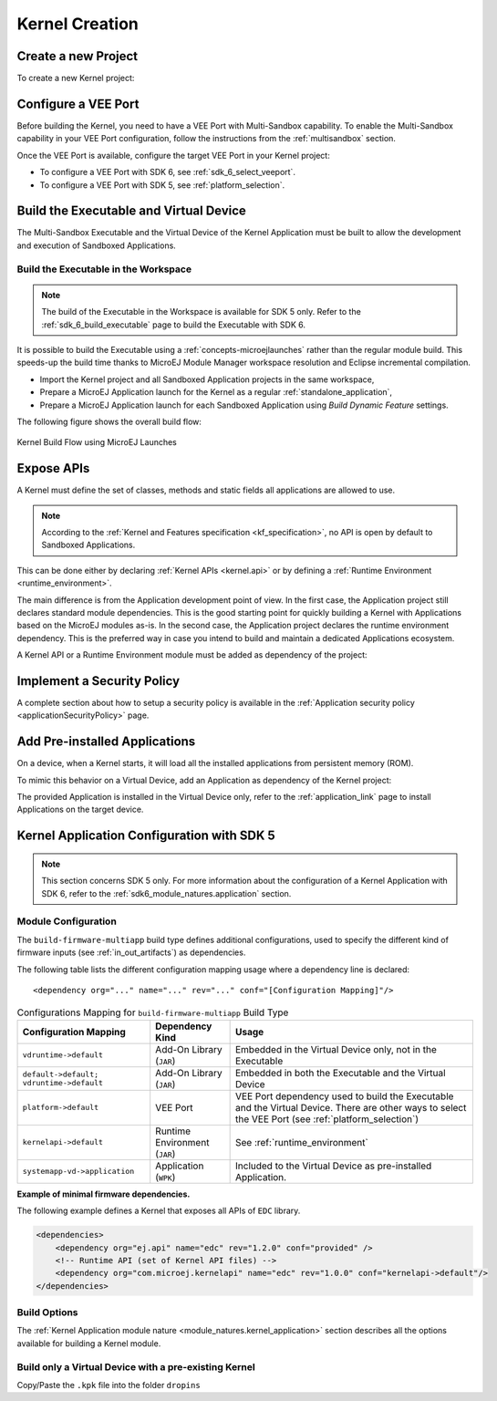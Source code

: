 .. _multisandbox_firmware_creation:

Kernel Creation
===============

Create a new Project
--------------------

To create a new Kernel project:

.. tabs::

   .. tab:: SDK 6

      Create a new :ref:`Application <sdk6_module_natures.application>` following the steps described in :ref:`SDK 6 User Guide - Create a Project <sdk_6_create_project>` 
      depending on your IDE.

   .. tab:: SDK 5

      - First create a new :ref:`Kernel Application <module_natures.kernel_application>`.
      - A new project is generated into the workspace:

      .. image:: png/firmware-multiapp-skeleton-project.png
         :align: center
         :width: 334px
         :height: 353px
        
Configure a VEE Port
--------------------

Before building the Kernel, you need to have a VEE Port with Multi-Sandbox capability.
To enable the Multi-Sandbox capability in your VEE Port configuration, follow the instructions from the :ref:`multisandbox` section.

Once the VEE Port is available, configure the target VEE Port in your Kernel project:

- To configure a VEE Port with SDK 6, see :ref:`sdk_6_select_veeport`.
- To configure a VEE Port with SDK 5, see :ref:`platform_selection`.

.. _build_executable_and_virtual_device:

Build the Executable and Virtual Device
---------------------------------------

The Multi-Sandbox Executable and the Virtual Device of the Kernel Application must be built to allow the development and execution of Sandboxed Applications.

.. tabs::

   .. tab:: SDK 6

      - The Executable can be built by executing the Gradle ``buildExecutable`` task:

         .. code:: java

            ./gradlew buildExecutable

      The Executable is generated in the ``build/application/executable`` folder of the project. For more information about the build of the Executable 
      depending on your IDE, refer to the :ref:`sdk_6_build_executable` page.

      - The Virtual Device can be built by executing the Gradle ``buildVirtualDevice`` task:

         .. code:: java

            ./gradlew buildVirtualDevice

      The Virtual Device is generated in the ``build/virtualDevice`` folder of the project. For more information about the build of the Virtual Device 
      depending on your IDE, refer to the :ref:`sdk_6_build_virtual_device` page.

   .. tab:: SDK 5

      In the Package Explorer, right-click on the project and select :guilabel:`Build Module`. The build of the Executable and Virtual
      Device may take several minutes. Once the build has succeeded, the folder :guilabel:`myfirmware` > :guilabel:`target~` > :guilabel:`artifacts` contains the firmware output artifacts (see :ref:`in_out_artifacts`) :
      
      -  ``mymodule.out``: The Executable to be programmed on device.
      -  ``mymodule.kpk``: The Kernel package to be imported in a MicroEJ Forge instance.
      -  ``mymodule.vde``: The Virtual Device to be imported in the SDK.
      -  ``mymodule-workingEnv.zip``: This file contains all files produced by the build phase (intermediate, debug and report files).

      .. image:: png/firmware-multiapp-skeleton-artifacts.png
         :align: center
         :width: 335px
         :height: 866px

Build the Executable in the Workspace
~~~~~~~~~~~~~~~~~~~~~~~~~~~~~~~~~~~~~

.. note::
   The build of the Executable in the Workspace is available for SDK 5 only.
   Refer to the :ref:`sdk_6_build_executable` page to build the Executable with SDK 6.

It is possible to build the Executable using a :ref:`concepts-microejlaunches` rather than the regular module build.
This speeds-up the build time thanks to MicroEJ Module Manager workspace resolution and Eclipse incremental compilation.

- Import the Kernel project and all Sandboxed Application projects in the same workspace,
- Prepare a MicroEJ Application launch for the Kernel as a regular :ref:`standalone_application`,
- Prepare a MicroEJ Application launch for each Sandboxed Application using `Build Dynamic Feature` settings.

The following figure shows the overall build flow:

.. _build_flow_workspace:
.. figure:: png/build_flow_zoom_workspace.png
   :alt: Kernel Build Flow using MicroEJ Launches
   :align: center
   :scale: 80%

   Kernel Build Flow using MicroEJ Launches

.. _define_apis:

Expose APIs
-----------

A Kernel must define the set of classes, methods and static fields all applications are allowed to use.

.. note::

   According to the :ref:`Kernel and Features specification <kf_specification>`, no API is open by default to Sandboxed Applications.

This can be done either by declaring :ref:`Kernel APIs <kernel.api>` or by defining a :ref:`Runtime Environment <runtime_environment>`.

The main difference is from the Application development point of view. 
In the first case, the Application project still declares standard module dependencies.
This is the good starting point for quickly building a Kernel with Applications based on the MicroEJ modules as-is.
In the second case, the Application project declares the runtime environment dependency. 
This is the preferred way in case you intend to build and maintain a dedicated Applications ecosystem.

A Kernel API or a Runtime Environment module must be added as dependency of the project:

.. tabs::

   .. tab:: SDK 6

      - A Kernel API module is added as a dependency with the configuration ``implementation``.

      .. code:: java

         dependencies {
            implementation("com.microej.kernelapi:edc:1.2.0")
            implementation("ej.api:edc:1.3.4")
         }

      .. warning::

         Unlike SDK 5 (MMM), Kernel API dependencies are not transitively fetched with SDK 6. They must therefore be explicitly added.

      - A Runtime Environment module is added as a dependency with the configuration ``microejRuntimeEnvironment``.   

      .. code:: java

         dependencies {
            microejRuntimeEnvironment("com.mycompany:myruntimeapi:1.0.0")
         }

   .. tab:: SDK 5

      - A Kernel API or a Runtime Environment module is added as a dependency with the configuration ``kernelapi->default``.

      .. code:: xml

         <dependency org="com.microej.kernelapi" name="edc" rev="1.2.0" conf="kernelapi->default"/>

.. _implement_security_policy:

Implement a Security Policy
---------------------------

A complete section about how to setup a security policy is available in the :ref:`Application security policy <applicationSecurityPolicy>` page.

.. _pre_installed_application_vd:

Add Pre-installed Applications
------------------------------

On a device, when a Kernel starts, it will load all the installed applications from persistent memory (ROM).

To mimic this behavior on a Virtual Device, add an Application as dependency of the Kernel project:

.. tabs::

   .. tab:: SDK 6

      with the configuration ``microejApplication``

      .. code:: java

         dependencies {
             microejApplication("com.mycompany:myapp:0.1.0")
         }

   .. tab:: SDK 5

      with the configuration ``systemapp-vd->application``

      .. code:: xml

         <dependency org="com.mycompany" name="myapp" rev="0.1.0" conf="systemapp-vd->application"/>

The provided Application is installed in the Virtual Device only, refer to the :ref:`application_link` page to install Applications on the target device.

.. _Kernel.install(): https://repository.microej.com/javadoc/microej_5.x/apis/ej/kf/Kernel.html#install-java.io.InputStream-

Kernel Application Configuration with SDK 5
-------------------------------------------

.. note::
   This section concerns SDK 5 only. For more information about the configuration of a Kernel Application with SDK 6, 
   refer to the :ref:`sdk6_module_natures.application` section.

.. _kernel_module_configuration:

Module Configuration
~~~~~~~~~~~~~~~~~~~~

The ``build-firmware-multiapp`` build type defines additional
configurations, used to specify the different kind of firmware inputs
(see :ref:`in_out_artifacts`) as dependencies.

The following table lists the different configuration mapping usage
where a dependency line is declared:

::

   <dependency org="..." name="..." rev="..." conf="[Configuration Mapping]"/>

.. tabularcolumns:: |p{4.3cm}|p{3cm}|p{8cm}|
.. table:: Configurations Mapping for ``build-firmware-multiapp`` Build Type

   +-------------------------------+-------------------------------+---------------------------------------------------------------------------------------------------------------------------------------------------------------------------------+
   | Configuration Mapping         | Dependency Kind               | Usage                                                                                                                                                                           |
   +===============================+===============================+=================================================================================================================================================================================+
   | ``vdruntime->default``        | Add-On Library (``JAR``)      | Embedded in the Virtual Device only, not in the Executable                                                                                                                      |
   +-------------------------------+-------------------------------+---------------------------------------------------------------------------------------------------------------------------------------------------------------------------------+
   | ``default->default;``         | Add-On Library (``JAR``)      | Embedded in both the Executable and the Virtual Device                                                                                                                          |
   | ``vdruntime->default``        |                               |                                                                                                                                                                                 |
   +-------------------------------+-------------------------------+---------------------------------------------------------------------------------------------------------------------------------------------------------------------------------+
   | ``platform->default``         | VEE Port                      | VEE Port dependency used to build the Executable and the Virtual Device. There are other ways to select the VEE Port (see :ref:`platform_selection`)                            |
   +-------------------------------+-------------------------------+---------------------------------------------------------------------------------------------------------------------------------------------------------------------------------+
   | ``kernelapi->default``        | Runtime Environment (``JAR``) | See :ref:`runtime_environment`                                                                                                                                                  |
   +-------------------------------+-------------------------------+---------------------------------------------------------------------------------------------------------------------------------------------------------------------------------+
   | ``systemapp-vd->application`` | Application (``WPK``)         | Included to the Virtual Device as pre-installed Application.                                                                                                                    |
   +-------------------------------+-------------------------------+---------------------------------------------------------------------------------------------------------------------------------------------------------------------------------+

**Example of minimal firmware dependencies.**

The following example defines a Kernel that exposes all APIs of ``EDC`` library.

.. code:: xml

   <dependencies>
       <dependency org="ej.api" name="edc" rev="1.2.0" conf="provided" />
       <!-- Runtime API (set of Kernel API files) -->
       <dependency org="com.microej.kernelapi" name="edc" rev="1.0.0" conf="kernelapi->default"/>
   </dependencies>

Build Options
~~~~~~~~~~~~~~

The :ref:`Kernel Application module nature <module_natures.kernel_application>` section describes all the options available for building a Kernel module.

Build only a Virtual Device with a pre-existing Kernel
~~~~~~~~~~~~~~~~~~~~~~~~~~~~~~~~~~~~~~~~~~~~~~~~~~~~~~

Copy/Paste the ``.kpk`` file into the folder ``dropins``

..
   | Copyright 2008-2024, MicroEJ Corp. Content in this space is free 
   for read and redistribute. Except if otherwise stated, modification 
   is subject to MicroEJ Corp prior approval.
   | MicroEJ is a trademark of MicroEJ Corp. All other trademarks and 
   copyrights are the property of their respective owners.

